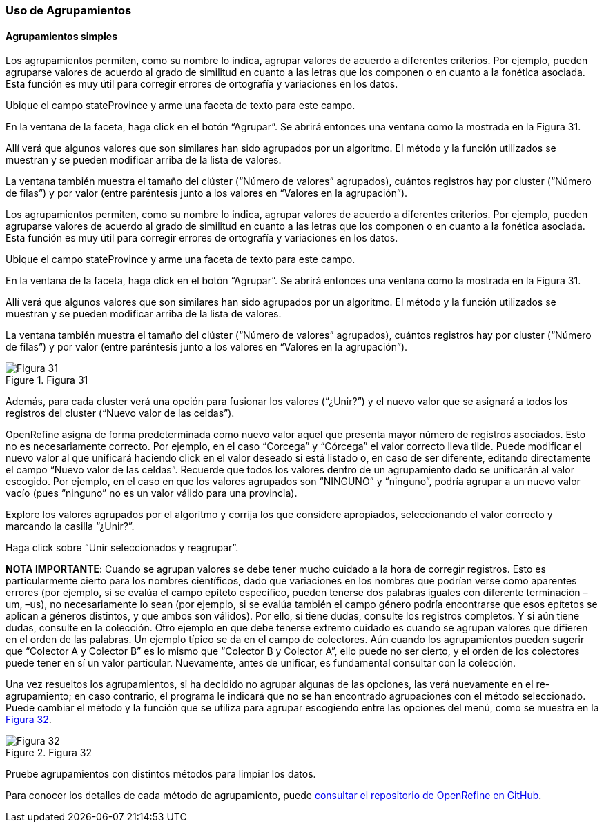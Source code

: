 === Uso de Agrupamientos

==== Agrupamientos simples
Los agrupamientos permiten, como su nombre lo indica, agrupar valores de acuerdo a diferentes criterios. Por ejemplo, pueden agruparse valores de acuerdo al grado de similitud en cuanto a las letras que los componen o en cuanto a la fonética asociada. Esta función es muy útil para corregir errores de ortografía y variaciones en los datos.

Ubique el campo stateProvince y arme una faceta de texto para este campo.

En la ventana de la faceta, haga click en el botón “Agrupar”. Se abrirá entonces una ventana como la mostrada en la Figura 31.

Allí verá que algunos valores que son similares han sido agrupados por un algoritmo. El método y la función utilizados se muestran y se pueden modificar arriba de la lista de valores.

La ventana también muestra el tamaño del clúster (“Número de valores” agrupados), cuántos registros hay por cluster (“Número de filas”) y por valor (entre paréntesis junto a los valores en “Valores en la agrupación”).

Los agrupamientos permiten, como su nombre lo indica, agrupar valores de acuerdo a diferentes criterios. Por ejemplo, pueden agruparse valores de acuerdo al grado de similitud en cuanto a las letras que los componen o en cuanto a la fonética asociada. Esta función es muy útil para corregir errores de ortografía y variaciones en los datos.

Ubique el campo stateProvince y arme una faceta de texto para este campo.

En la ventana de la faceta, haga click en el botón “Agrupar”. Se abrirá entonces una ventana como la mostrada en la Figura 31.

Allí verá que algunos valores que son similares han sido agrupados por un algoritmo. El método y la función utilizados se muestran y se pueden modificar arriba de la lista de valores.

La ventana también muestra el tamaño del clúster (“Número de valores” agrupados), cuántos registros hay por cluster (“Número de filas”) y por valor (entre paréntesis junto a los valores en “Valores en la agrupación”).

[#img-fig-31]
.Figura 31
image::es.figure-31.jpg[Figura 31,align=center]

Además, para cada cluster verá una opción para fusionar los valores (“¿Unir?”) y el nuevo valor que se asignará a todos los registros del cluster (“Nuevo valor de las celdas”). 

OpenRefine asigna de forma predeterminada como nuevo valor aquel que presenta mayor número de registros asociados. Esto no es necesariamente correcto. Por ejemplo, en el caso “Corcega” y “Córcega” el valor correcto lleva tilde. Puede modificar el nuevo valor al que unificará haciendo click en el valor deseado si está listado o, en caso de ser diferente, editando directamente el campo “Nuevo valor de las celdas”. Recuerde que todos los valores dentro de un agrupamiento dado se unificarán al valor escogido. Por ejemplo, en el caso en que los valores agrupados son “NINGUNO” y “ninguno”, podría agrupar a un nuevo valor vacío (pues “ninguno” no es un valor válido para una provincia).

Explore los valores agrupados por el algoritmo y corrija los que considere apropiados, seleccionando el valor correcto y marcando la casilla “¿Unir?”.

Haga click sobre “Unir seleccionados y reagrupar”.

*NOTA IMPORTANTE*: Cuando se agrupan valores se debe tener mucho cuidado a la hora de corregir registros. Esto es particularmente cierto para los nombres científicos, dado que variaciones en los nombres que podrían verse como aparentes errores (por ejemplo, si se evalúa el campo epíteto específico, pueden tenerse dos palabras iguales con diferente terminación –um, –us), no necesariamente lo sean (por ejemplo, si se evalúa también el campo género podría encontrarse que esos epítetos se aplican a géneros distintos, y que ambos son válidos). Por ello, si tiene dudas, consulte los registros completos. Y si aún tiene dudas, consulte en la colección. Otro ejemplo en que debe tenerse extremo cuidado es cuando se agrupan valores que difieren en el orden de las palabras. Un ejemplo típico se da en el campo de colectores. Aún cuando los agrupamientos pueden sugerir que “Colector A y Colector B” es lo mismo que “Colector B y Colector A”, ello puede no ser cierto, y el orden de los colectores puede tener en sí un valor particular. Nuevamente, antes de unificar, es fundamental consultar con la colección.

Una vez resueltos los agrupamientos, si ha decidido no agrupar algunas de las opciones, las verá nuevamente en el re-agrupamiento; en caso contrario, el programa le indicará que no se han encontrado agrupaciones con el método seleccionado. Puede cambiar el método y la función que se utiliza para agrupar escogiendo entre las opciones del menú, como se muestra en la <<img-fig-32,Figura 32>>.

[#img-fig-32]
.Figura 32
image::es.figure-32.jpg[Figura 32,align=center]

Pruebe agrupamientos con distintos métodos para limpiar los datos.

Para conocer los detalles de cada método de agrupamiento, puede https://github.com/OpenRefine/OpenRefine/wiki/Clustering-In-Depth[consultar el repositorio de OpenRefine en GitHub].
